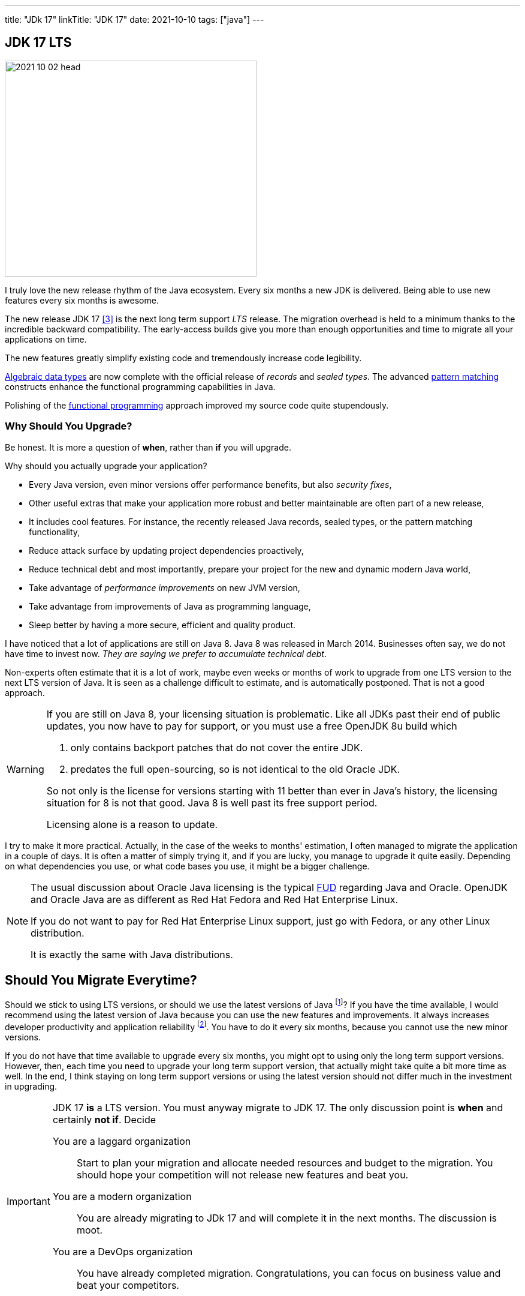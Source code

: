 ---
title: "JDk 17"
linkTitle: "JDK 17"
date: 2021-10-10
tags: ["java"]
---

== JDK 17 LTS
:author: Marcel Baumann
:email: <marcel.baumann@tangly.net>
:homepage: https://www.tangly.net/
:company: https://www.tangly.net/[tangly llc]

image::2021-10-02-head.png[width=420,height=360,role=left]
I truly love the new release rhythm of the Java ecosystem.
Every six months a new JDK is delivered.
Being able to use new features every six months is awesome.

The new release JDK 17 <<jdk-17>> is the next long term support _LTS_ release.
The migration overhead is held to a minimum thanks to the incredible backward compatibility.
The early-access builds give you more than enough opportunities and time to migrate all your applications on time.

The new features greatly simplify existing code and tremendously increase code legibility.

https://en.wikipedia.org/wiki/Algebraic_data_type[Algebraic data types] are now complete with the official release of _records_ and _sealed types_.
The advanced https://en.wikipedia.org/wiki/Pattern_matching[pattern matching] constructs enhance the functional programming capabilities in Java.

Polishing of the https://en.wikipedia.org/wiki/Functional_programming[functional programming] approach improved my source code quite stupendously.

=== Why Should You Upgrade?

Be honest.
It is more a question of *when*, rather than *if* you will upgrade.

Why should you actually upgrade your application?

* Every Java version, even minor versions offer performance benefits, but also _security fixes_,
* Other useful extras that make your application more robust and better maintainable are often part of a new release,
* It includes cool features.
For instance, the recently released Java records, sealed types, or the pattern matching functionality,
* Reduce attack surface by updating project dependencies proactively,
* Reduce technical debt and most importantly, prepare your project for the new and dynamic modern Java world,
* Take advantage of _performance improvements_ on new JVM version,
* Take advantage from improvements of Java as programming language,
* Sleep better by having a more secure, efficient and quality product.

I have noticed that a lot of applications are still on Java 8.
Java 8 was released in March 2014.
Businesses often say, we do not have time to invest now. _They are saying we prefer to accumulate technical debt_.

Non-experts often estimate that it is a lot of work, maybe even weeks or months of work to upgrade from one LTS version to the next LTS version of Java.
It is seen as a challenge difficult to estimate, and is automatically postponed.
That is not a good approach.

[WARNING]
====
If you are still on Java 8, your licensing situation is problematic.
Like all JDKs past their end of public updates, you now have to pay for support, or you must use a free OpenJDK 8u build which

. only contains backport patches that do not cover the entire JDK.
. predates the full open-sourcing, so is not identical to the old Oracle JDK.

So not only is the license for versions starting with 11 better than ever in Java's history, the licensing situation for 8 is not that good.
Java 8 is well past its free support period.

Licensing alone is a reason to update.
====

I try to make it more practical.
Actually, in the case of the weeks to months' estimation, I often managed to migrate the application in a couple of days.
It is often a matter of simply trying it, and if you are lucky, you manage to upgrade it quite easily.
Depending on what dependencies you use, or what code bases you use, it might be a bigger challenge.

[NOTE]
====
The usual discussion about Oracle Java licensing is the typical https://en.wikipedia.org/wiki/Fear,_uncertainty,_and_doubt[FUD] regarding Java and Oracle.
OpenJDK and Oracle Java are as different as Red Hat Fedora and Red Hat Enterprise Linux.

If you do not want to pay for Red Hat Enterprise Linux support, just go with Fedora, or any other Linux distribution.

It is exactly the same with Java distributions.
====

== Should You Migrate Everytime?

Should we stick to using LTS versions, or should we use the latest versions of Java
footnote:[Beware the Java architects announced with the release of Java 17 that LTS releases will be released every two years.
Until now the release cycle was three years]?
If you have the time available, I would recommend using the latest version of Java because you can use the new features and improvements.
It always increases developer productivity and application reliability
footnote:[Do not underestimate how more motivated developers are if they can use actual techniques and language features.].
You have to do it every six months, because you cannot use the new minor versions.

If you do not have that time available to upgrade every six months, you might opt to using only the long term support versions.
However, then, each time you need to upgrade your long term support version, that actually might take quite a bit more time as well.
In the end, I think staying on long term support versions or using the latest version should not differ much in the investment in upgrading.

[IMPORTANT]
====
JDK 17 *is* a LTS version.
You must anyway migrate to JDK 17.
The only discussion point is *when* and certainly *not if*.
Decide

You are a laggard organization:: Start to plan your migration and allocate needed resources and budget to the migration.
You should hope your competition will not release new features and beat you.
You are a modern organization:: You are already migrating to JDk 17 and will complete it in the next months.
The discussion is moot.
You are a DevOps organization:: You have already completed migration.
Congratulations, you can focus on business value and beat your competitors.
====

=== How Big is the Migration Effort?

When we start developing against the new Java version, it's recommended to start with your local machine, get that up and running first.
Then upgrade your build environment, so it supports the latest version of Java.
Get everything built and tested over there.
Then at the end, release it to the other environments, including the production environment.

When upgrading Java, you might upgrade from 8 to 17 at once.
If you have encountered any issues, it might be hard to pinpoint what's caused the exact issue.

Therefore, it might be better to do the migration, step by step.
Maybe you migrate from 8 to 11 first, or maybe from 8 to 9.
If you encounter any issues, you can easily see what's changed in that Java version.

Answers can often be found through Google or StackOverflow.
That way, it is easier to get the upgrades done instead of in one big bang.

However, even after years of experience, I cannot estimate how long an upgrade will take without having in-depth information about the project.
A lot depends on how many dependencies your application has.
Often, upgrading your dependencies to the latest version resolves many of the issues that would occur during a Java upgrade.

How do we move forward?
Now we start by compiling the source code on the new Java version, we run it.
If that succeeds, and we make the necessary fixes, we go to running the unit tests.
If we fix that as well, we can package the application, and in the end, we can run the application.
Based on the nice ingredients, we should get a nice result.

=== New Features

The official list of new features is

https://openjdk.java.net/jeps/306[JEP 306] - Restore Always-Strict Floating-Point Semantics::
Very useful if you are a mathematical library developer
https://openjdk.java.net/jeps/356[JEP 356] - Enhanced Pseudo-Random Number Generators::
Simpler usage of random generators in the API
https://openjdk.java.net/jeps/382[JEP 382] - New macOS Rendering Pipeline::
Support of Metal graphics API on https://en.wikipedia.org/wiki/MacOS[macOS]
https://openjdk.java.net/jeps/391[JEP 391] - macOS/AArch64 Port::
Support of Apple proprietary processors based on the ARM architecture
https://openjdk.java.net/jeps/398[JEP 398] - Deprecate the Applet API for Removal::
Applets are dead for years, now the associated API is deprecated and will be removed in the future
https://openjdk.java.net/jeps/403[JEP 403] - Strongly Encapsulate JDK Internals::
Stop using unsafe operations in your libraries.
Use the JDK tools to identify suitable supported classes with the same functionality
https://openjdk.java.net/jeps/406[JEP 406] - Pattern Matching for switch (Preview)::
Pattern matching is the new kid on the block.
We have now nice features for the switch expression.
https://openjdk.java.net/jeps/407[JEP 407] - Remove RMI Activation::
https://openjdk.java.net/jeps/409[JEP 409] - Sealed Classes::
Sealed class release completes the implementation of https://en.wikipedia.org/wiki/Algebraic_data_type[algebraic data types]
https://openjdk.java.net/jeps/410[JEP 410] - Remove the Experimental AOT and JIT Compiler::
Nobody uses them.
https://openjdk.java.net/jeps/411[JEP 411] - Deprecate the Security Manager for Removal::
https://openjdk.java.net/jeps/412[JEP 412] - Foreign Function & Memory API (Incubator)::
https://openjdk.java.net/jeps/414[JEP 414] - Vector API (Second Incubator)::
Cool feature supporting https://en.wikipedia.org/wiki/SIMD[SIMD] hardware.
https://openjdk.java.net/jeps/415[JEP 415] - Context-Specific Deserialization Filters::
Increase security.

The new features you should use on a daily basis are described bellow.
They will impact the appearance and legibility of your source code.

==== Algebraic Types

Records <<java-records>> are immutable classes.
A record and all associated operations are defined in one statement.

[source,java]
----
public record Person(String lastname, String firstname, LocalDate birthday) {}
----

Sealed classes are a powerful constructs to constrain your inheritance hierarchy.

==== Pattern Matching for Switch

A preview of pattern matching for switch extends the language of patterns in Java.
It allows switch expressions and statements to be tested against a number of patterns, each with a specific action.
This enables complex data-oriented queries to be expressed concisely and safely.

Among the goals of this feature include expanding the expressiveness and application of switch expressions and statements by enabling patterns to appear for labels, relaxing the historical null-hostility of switch when desired, and introducing two kinds of patterns: guarded patterns, which allow pattern matching logic to be refined with arbitrary Boolean expressions, and parenthesized patterns, which resolve some parsing ambiguities.

In JDK 16 <<jdk-16>>, the _instanceof_ operator was extended to take a type pattern and perform pattern matching.
The modest extension proposed allows the familiar instanceof-and-cast idiom to be simplified.
The implementation of the _boolean equals(Object o)_ method is reduced to one expression without any conditional statement.
_Try the new implementation in your code_.

[TIP]
====
You should use _Streams_ in all your code fragments.
Stream concepts were introduced with Java 8.

The majority of your loops and conditional statements shall be replaced with stream pipelines and operations.

Your methods should not return null values.
The specialized stream _Optional<T>_ was added to provide a better approach.
====

[bibliography]
=== Literature

- [[[java-records, 1]]] link:../../blog/2020/java-records-are-here-available-in-jdk-14/[Java Records Are Here]
- [[[jdk-16, 2]]] https://openjdk.java.net/projects/jdk/17/[Open JDK 16]
- [[[jdk-17, 3]]] https://openjdk.java.net/projects/jdk/17/[Open JDK 17]
